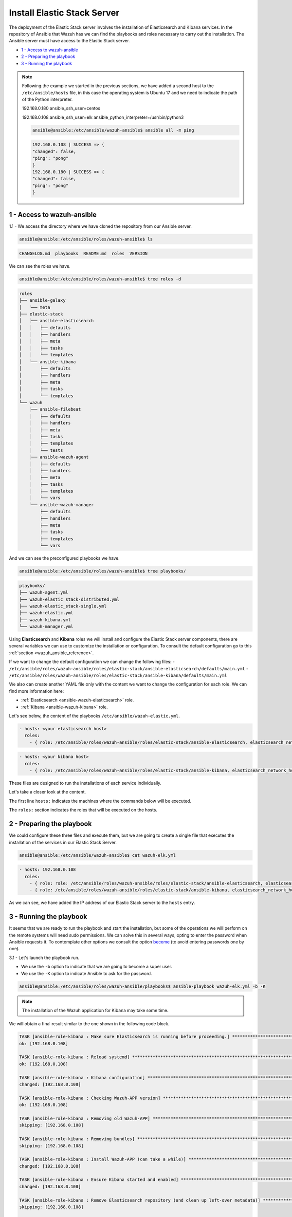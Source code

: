 .. Copyright (C) 2019 Wazuh, Inc.

.. _wazuh_ansible_elk_server:

Install Elastic Stack Server
============================

The deployment of the Elastic Stack server involves the installation of Elasticsearch and Kibana services. In the repository of Ansible that Wazuh has we can find the playbooks and roles necessary to carry out the installation. The Ansible server must have access to the Elastic Stack server.

- `1 - Access to wazuh-ansible`_
- `2 - Preparing the playbook`_
- `3 - Running the playbook`_

.. note::

  Following the example we started in the previous sections, we have added a second host to the ``/etc/ansible/hosts`` file, in this case the operating system is Ubuntu 17 and we need to indicate the path of the Python interpreter.

  192.168.0.180 ansible_ssh_user=centos

  192.168.0.108 ansible_ssh_user=elk      ansible_python_interpreter=/usr/bin/python3

  .. code-block:: console

    ansible@ansible:/etc/ansible/wazuh-ansible$ ansible all -m ping

  .. code-block:: console
    :class: output

    192.168.0.108 | SUCCESS => {
    "changed": false,
    "ping": "pong"
    }
    192.168.0.180 | SUCCESS => {
    "changed": false,
    "ping": "pong"
    }


1 - Access to wazuh-ansible
---------------------------

1.1 - We access the directory where we have cloned the repository from our Ansible server.

.. code-block:: console

	ansible@ansible:/etc/ansible/roles/wazuh-ansible$ ls

.. code-block:: console
  :class: output

  CHANGELOG.md  playbooks  README.md  roles  VERSION

We can see the roles we have.

.. code-block:: console

	ansible@ansible:/etc/ansible/roles/wazuh-ansible$ tree roles -d

.. code-block:: console
  :class: output

  roles
  ├── ansible-galaxy
  │   └── meta
  ├── elastic-stack
  │   ├── ansible-elasticsearch
  │   │   ├── defaults
  │   │   ├── handlers
  │   │   ├── meta
  │   │   ├── tasks
  │   │   └── templates
  │   └── ansible-kibana
  │       ├── defaults
  │       ├── handlers
  │       ├── meta
  │       ├── tasks
  │       └── templates
  └── wazuh
      ├── ansible-filebeat
      │   ├── defaults
      │   ├── handlers
      │   ├── meta
      │   ├── tasks
      │   ├── templates
      │   └── tests
      ├── ansible-wazuh-agent
      │   ├── defaults
      │   ├── handlers
      │   ├── meta
      │   ├── tasks
      │   ├── templates
      │   └── vars
      └── ansible-wazuh-manager
          ├── defaults
          ├── handlers
          ├── meta
          ├── tasks
          ├── templates
          └── vars

And we can see the preconfigured playbooks we have.

.. code-block:: console

  ansible@ansible:/etc/ansible/roles/wazuh-ansible$ tree playbooks/

.. code-block:: console
  :class: output

  playbooks/
  ├── wazuh-agent.yml
  ├── wazuh-elastic_stack-distributed.yml
  ├── wazuh-elastic_stack-single.yml
  ├── wazuh-elastic.yml
  ├── wazuh-kibana.yml
  └── wazuh-manager.yml

Using **Elasticsearch** and **Kibana** roles we will install and configure the Elastic Stack server components, there are several variables we can use to customize the installation or configuration. To consult the default configuration go to this :ref:`section <wazuh_ansible_reference>`.

If we want to change the default configuration we can change the following files:
- ``/etc/ansible/roles/wazuh-ansible/roles/elastic-stack/ansible-elasticsearch/defaults/main.yml``
- ``/etc/ansible/roles/wazuh-ansible/roles/elastic-stack/ansible-kibana/defaults/main.yml``

We also can create another YAML file only with the content we want to change the configuration for each role. We can find more information here:

- :ref:`Elasticsearch <ansible-wazuh-elasticsearch>` role.
- :ref:`Kibana <ansible-wazuh-kibana>` role.


Let's see below, the content of the playbooks ``/etc/ansible/wazuh-elastic.yml``.


.. code-block:: yaml

	- hosts: <your elasticsearch host>
	  roles:
	    - { role: /etc/ansible/roles/wazuh-ansible/roles/elastic-stack/ansible-elasticsearch, elasticsearch_network_host: 'your elasticsearch IP' }

.. code-block:: yaml

	- hosts: <your kibana host>
	  roles:
	    - { role: /etc/ansible/roles/wazuh-ansible/roles/elastic-stack/ansible-kibana, elasticsearch_network_host: 'your elasticsearch IP' }

These files are designed to run the installations of each service individually.

Let's take a closer look at the content.

The first line ``hosts:`` indicates the machines where the commands below will be executed.

The ``roles:`` section indicates the roles that will be executed on the hosts.


2 - Preparing the playbook
--------------------------

We could configure these three files and execute them, but we are going to create a single file that executes the installation of the services in our Elastic Stack Server.

.. code-block:: console

  ansible@ansible:/etc/ansible/wazuh-ansible$ cat wazuh-elk.yml

.. code-block:: console
  :class: output

  - hosts: 192.168.0.108
    roles:
      - { role: role: /etc/ansible/roles/wazuh-ansible/roles/elastic-stack/ansible-elasticsearch, elasticsearch_network_host: 'localhost' }
      - { role: /etc/ansible/roles/wazuh-ansible/roles/elastic-stack/ansible-kibana, elasticsearch_network_host: 'localhost' }

As we can see, we have added the IP address of our Elastic Stack server to the ``hosts`` entry.


3 - Running the playbook
------------------------

It seems that we are ready to run the playbook and start the installation, but some of the operations we will perform on the remote systems will need sudo permissions. We can solve this in several ways, opting to enter the password when Ansible requests it. To contemplate other options we consult the option `become <https://docs.ansible.com/ansible/latest/user_guide/become.html#id1>`_ (to avoid entering passwords one by one).

3.1 - Let's launch the playbook run.

- We use the ``-b`` option to indicate that we are going to become a super user.
- We use the ``-K`` option to indicate Ansible to ask for the password.

.. code-block:: console

	ansible@ansible:/etc/ansible/roles/wazuh-ansible/playbooks$ ansible-playbook wazuh-elk.yml -b -K

.. note::

	The installation of the Wazuh application for Kibana may take some time.


We will obtain a final result similar to the one shown in the following code block.


.. code-block:: console
  :class: output

  TASK [ansible-role-kibana : Make sure Elasticsearch is running before proceeding.] ************************************************************************
  ok: [192.168.0.108]

  TASK [ansible-role-kibana : Reload systemd] ***************************************************************************************************************
  ok: [192.168.0.108]

  TASK [ansible-role-kibana : Kibana configuration] *********************************************************************************************************
  changed: [192.168.0.108]

  TASK [ansible-role-kibana : Checking Wazuh-APP version] ***************************************************************************************************
  ok: [192.168.0.108]

  TASK [ansible-role-kibana : Removing old Wazuh-APP] *******************************************************************************************************
  skipping: [192.168.0.108]

  TASK [ansible-role-kibana : Removing bundles] *************************************************************************************************************
  skipping: [192.168.0.108]

  TASK [ansible-role-kibana : Install Wazuh-APP (can take a while)] *****************************************************************************************
  changed: [192.168.0.108]

  TASK [ansible-role-kibana : Ensure Kibana started and enabled] ********************************************************************************************
  changed: [192.168.0.108]

  TASK [ansible-role-kibana : Remove Elasticsearch repository (and clean up left-over metadata)] ************************************************************
  skipping: [192.168.0.108]

  TASK [ansible-role-kibana : Debian/Ubuntu | Removing Elasticsearch repository] ****************************************************************************
  ok: [192.168.0.108]

  RUNNING HANDLER [ansible-role-elasticsearch : restart elasticsearch] **************************************************************************************
  changed: [192.168.0.108]

  RUNNING HANDLER [ansible-role-kibana : restart kibana] ****************************************************************************************************
  changed: [192.168.0.108]

  PLAY RECAP ************************************************************************************************************************************************
  192.168.0.108              : ok=43   changed=23   unreachable=0    failed=0

  ansible@ansible:/etc/ansible/wazuh-ansible$


We can check the status of our new services in our Elastic Stack server.

- Elasticsearch.

.. code-block:: console

	root@elk:/home/elk# systemctl status elasticsearch.service

.. code-block:: console
  :class: output

  ● elasticsearch.service - Elasticsearch
     Loaded: loaded (/usr/lib/systemd/system/elasticsearch.service; enabled; vendor preset: enabled)
    Drop-In: /etc/systemd/system/elasticsearch.service.d
             └─elasticsearch.conf
     Active: active (running) since Thu 2018-09-13 16:51:59 CEST; 5min ago

- Kibana

.. code-block:: console

	root@elk:/home/elk# systemctl status kibana.service

.. code-block:: console
  :class: output

  ● kibana.service - Kibana
     Loaded: loaded (/etc/systemd/system/kibana.service; enabled; vendor preset: enabled)
     Active: active (running) since Thu 2018-09-13 16:53:32 CEST; 4min 58s ago

Once the Wazuh API is registered we can access it through our Kibana portal.

.. thumbnail:: ../../images/ansible/ansible-elk.png
    :align: center
    :width: 100%
